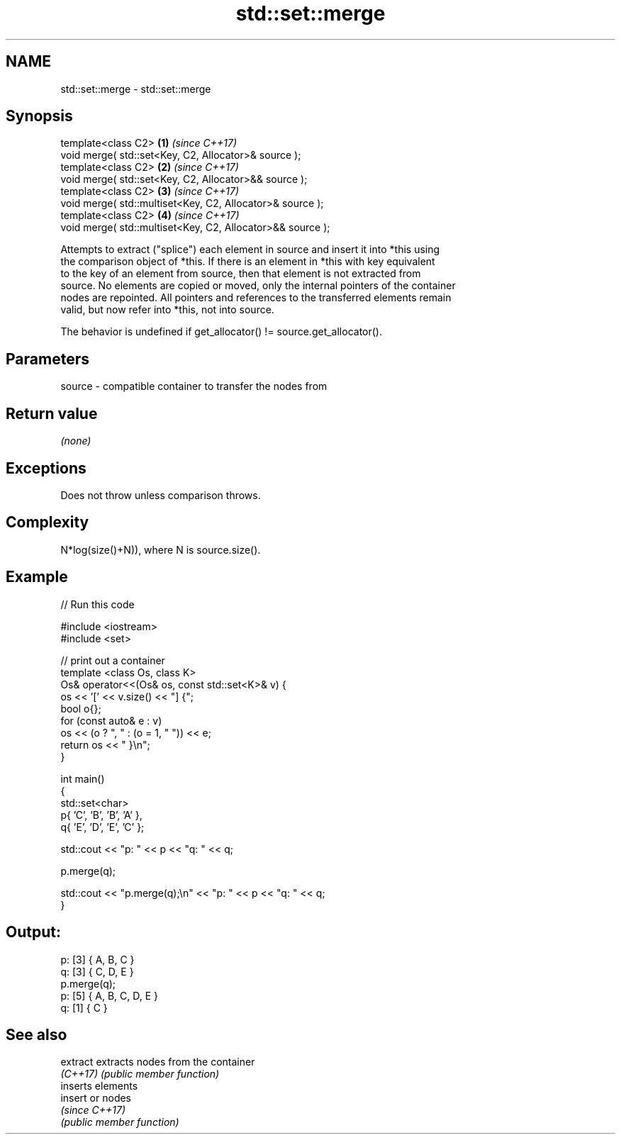 .TH std::set::merge 3 "2021.11.17" "http://cppreference.com" "C++ Standard Libary"
.SH NAME
std::set::merge \- std::set::merge

.SH Synopsis
   template<class C2>                                        \fB(1)\fP \fI(since C++17)\fP
   void merge( std::set<Key, C2, Allocator>& source );
   template<class C2>                                        \fB(2)\fP \fI(since C++17)\fP
   void merge( std::set<Key, C2, Allocator>&& source );
   template<class C2>                                        \fB(3)\fP \fI(since C++17)\fP
   void merge( std::multiset<Key, C2, Allocator>& source );
   template<class C2>                                        \fB(4)\fP \fI(since C++17)\fP
   void merge( std::multiset<Key, C2, Allocator>&& source );

   Attempts to extract ("splice") each element in source and insert it into *this using
   the comparison object of *this. If there is an element in *this with key equivalent
   to the key of an element from source, then that element is not extracted from
   source. No elements are copied or moved, only the internal pointers of the container
   nodes are repointed. All pointers and references to the transferred elements remain
   valid, but now refer into *this, not into source.

   The behavior is undefined if get_allocator() != source.get_allocator().

.SH Parameters

   source - compatible container to transfer the nodes from

.SH Return value

   \fI(none)\fP

.SH Exceptions

   Does not throw unless comparison throws.

.SH Complexity

   N*log(size()+N)), where N is source.size().

.SH Example


// Run this code

 #include <iostream>
 #include <set>

 // print out a container
 template <class Os, class K>
 Os& operator<<(Os& os, const std::set<K>& v) {
     os << '[' << v.size() << "] {";
     bool o{};
     for (const auto& e : v)
         os << (o ? ", " : (o = 1, " ")) << e;
     return os << " }\\n";
 }

 int main()
 {
     std::set<char>
         p{ 'C', 'B', 'B', 'A' },
         q{ 'E', 'D', 'E', 'C' };

     std::cout << "p: " << p << "q: " << q;

     p.merge(q);

     std::cout << "p.merge(q);\\n" << "p: " << p << "q: " << q;
 }

.SH Output:

 p: [3] { A, B, C }
 q: [3] { C, D, E }
 p.merge(q);
 p: [5] { A, B, C, D, E }
 q: [1] { C }

.SH See also

   extract extracts nodes from the container
   \fI(C++17)\fP \fI(public member function)\fP
           inserts elements
   insert  or nodes
           \fI(since C++17)\fP
           \fI(public member function)\fP
